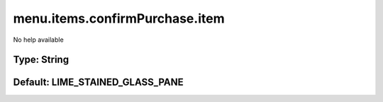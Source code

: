 ===============================
menu.items.confirmPurchase.item
===============================

No help available

Type: String
~~~~~~~~~~~~
Default: **LIME_STAINED_GLASS_PANE**
~~~~~~~~~~~~~~~~~~~~~~~~~~~~~~~~~~~~
